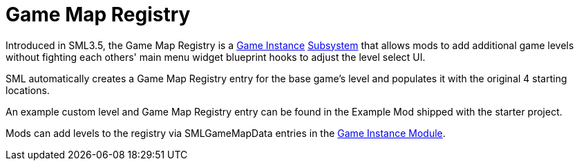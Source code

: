 = Game Map Registry

Introduced in SML3.5, the Game Map Registry is a
xref:Development/ModLoader/ModModules.adoc#_game_instance_bound_module_ugameinstancemodule[Game Instance]
xref:Development/ModLoader/Subsystems.adoc[Subsystem]
that allows mods to add additional game levels without fighting each others' main menu widget blueprint hooks to adjust the level select UI.

SML automatically creates a Game Map Registry entry for the base game's level and populates it with the original 4 starting locations.

An example custom level and Game Map Registry entry can be found in the Example Mod shipped with the starter project.

Mods can add levels to the registry via SMLGameMapData entries in the
xref:Development/ModLoader/ModModules.adoc#_game_instance_bound_module_ugameinstancemodule[Game Instance Module].
